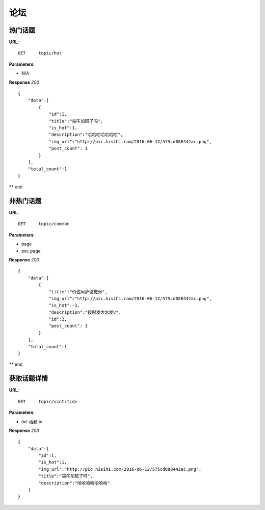 .. _forum:

论坛
==========


热门话题
~~~~~~~~~~~~~~~
**URL**::

    GET     topic/hot

**Parameters**:

* N/A

**Response** `200` ::

    {
        "data":[
            {
                "id":1,
                "title":"端午加班了吗",
                "is_hot":1,
                "description":"哈哈哈哈哈哈哈",
                "img_url":"http://pic.hisihi.com/2016-06-12/575cd088442ac.png",
                "post_count": 1
            }
        ],
        "total_count":1
    }

** end


非热门话题
~~~~~~~~~~~~~~~
**URL**::

    GET     topic/common

**Parameters**:

* page
* per_page

**Response** `200` ::

    {
        "data":[
            {
                "title":"价位阿萨德撒分",
                "img_url":"http://pic.hisihi.com/2016-06-12/575cd088442ac.png",
                "is_hot":-1,
                "description":"按时发大水发v",
                "id":2,
                "post_count": 1
            }
        ],
        "total_count":1
    }

** end


获取话题详情
~~~~~~~~~~~~~~~
**URL**::

    GET     topic/<int:tid>

**Parameters**:

* tid:   话题 id

**Response** `200` ::

    {
        "data":{
            "id":1,
            "is_hot":1,
            "img_url":"http://pic.hisihi.com/2016-06-12/575cd088442ac.png",
            "title":"端午加班了吗",
            "description":"哈哈哈哈哈哈哈"
        }
    }
